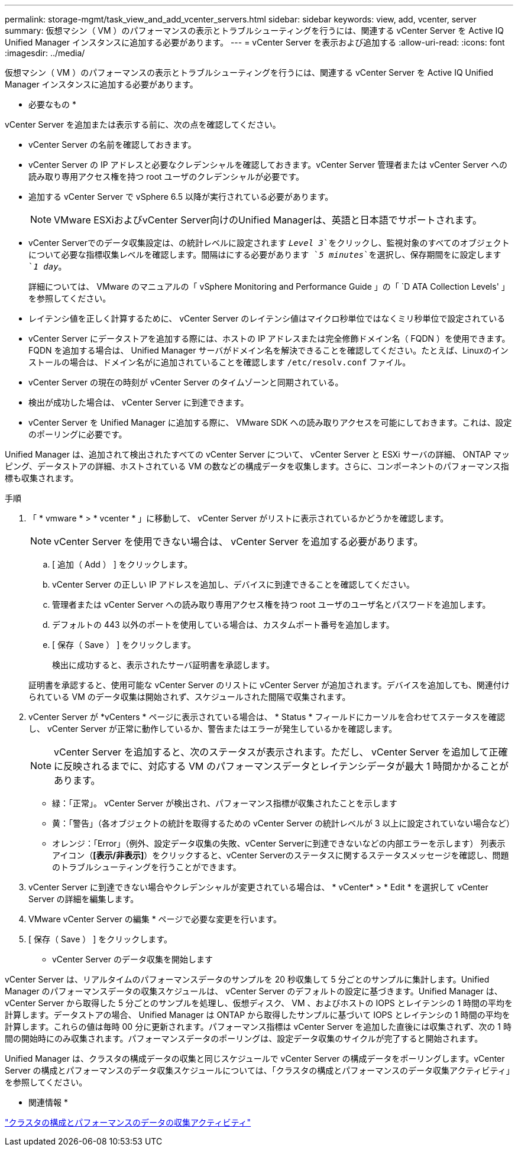 ---
permalink: storage-mgmt/task_view_and_add_vcenter_servers.html 
sidebar: sidebar 
keywords: view, add, vcenter, server 
summary: 仮想マシン（ VM ）のパフォーマンスの表示とトラブルシューティングを行うには、関連する vCenter Server を Active IQ Unified Manager インスタンスに追加する必要があります。 
---
= vCenter Server を表示および追加する
:allow-uri-read: 
:icons: font
:imagesdir: ../media/


[role="lead"]
仮想マシン（ VM ）のパフォーマンスの表示とトラブルシューティングを行うには、関連する vCenter Server を Active IQ Unified Manager インスタンスに追加する必要があります。

* 必要なもの *

vCenter Server を追加または表示する前に、次の点を確認してください。

* vCenter Server の名前を確認しておきます。
* vCenter Server の IP アドレスと必要なクレデンシャルを確認しておきます。vCenter Server 管理者または vCenter Server への読み取り専用アクセス権を持つ root ユーザのクレデンシャルが必要です。
* 追加する vCenter Server で vSphere 6.5 以降が実行されている必要があります。
+

NOTE: VMware ESXiおよびvCenter Server向けのUnified Managerは、英語と日本語でサポートされます。

* vCenter Serverでのデータ収集設定は、の統計レベルに設定されます `_Level 3_`をクリックし、監視対象のすべてのオブジェクトについて必要な指標収集レベルを確認します。間隔はにする必要があります `_5 minutes_`を選択し、保存期間をに設定します `_1 day_`。
+
詳細については、 VMware のマニュアルの「 vSphere Monitoring and Performance Guide 」の「 `D ATA Collection Levels' 」を参照してください。

* レイテンシ値を正しく計算するために、 vCenter Server のレイテンシ値はマイクロ秒単位ではなくミリ秒単位で設定されている
* vCenter Server にデータストアを追加する際には、ホストの IP アドレスまたは完全修飾ドメイン名（ FQDN ）を使用できます。FQDN を追加する場合は、 Unified Manager サーバがドメイン名を解決できることを確認してください。たとえば、Linuxのインストールの場合は、ドメイン名がに追加されていることを確認します `/etc/resolv.conf` ファイル。
* vCenter Server の現在の時刻が vCenter Server のタイムゾーンと同期されている。
* 検出が成功した場合は、 vCenter Server に到達できます。
* vCenter Server を Unified Manager に追加する際に、 VMware SDK への読み取りアクセスを可能にしておきます。これは、設定のポーリングに必要です。


Unified Manager は、追加されて検出されたすべての vCenter Server について、 vCenter Server と ESXi サーバの詳細、 ONTAP マッピング、データストアの詳細、ホストされている VM の数などの構成データを収集します。さらに、コンポーネントのパフォーマンス指標も収集されます。

.手順
. 「 * vmware * > * vcenter * 」に移動して、 vCenter Server がリストに表示されているかどうかを確認します。
+
[NOTE]
====
vCenter Server を使用できない場合は、 vCenter Server を追加する必要があります。

====
+
.. [ 追加（ Add ） ] をクリックします。
.. vCenter Server の正しい IP アドレスを追加し、デバイスに到達できることを確認してください。
.. 管理者または vCenter Server への読み取り専用アクセス権を持つ root ユーザのユーザ名とパスワードを追加します。
.. デフォルトの 443 以外のポートを使用している場合は、カスタムポート番号を追加します。
.. [ 保存（ Save ） ] をクリックします。
+
検出に成功すると、表示されたサーバ証明書を承認します。

+
証明書を承認すると、使用可能な vCenter Server のリストに vCenter Server が追加されます。デバイスを追加しても、関連付けられている VM のデータ収集は開始されず、スケジュールされた間隔で収集されます。



. vCenter Server が *vCenters * ページに表示されている場合は、 * Status * フィールドにカーソルを合わせてステータスを確認し、 vCenter Server が正常に動作しているか、警告またはエラーが発生しているかを確認します。
+
[NOTE]
====
vCenter Server を追加すると、次のステータスが表示されます。ただし、 vCenter Server を追加して正確に反映されるまでに、対応する VM のパフォーマンスデータとレイテンシデータが最大 1 時間かかることがあります。

====
+
** 緑：「正常」。 vCenter Server が検出され、パフォーマンス指標が収集されたことを示します
** 黄：「警告」（各オブジェクトの統計を取得するための vCenter Server の統計レベルが 3 以上に設定されていない場合など）
** オレンジ：「Error」（例外、設定データ収集の失敗、vCenter Serverに到達できないなどの内部エラーを示します）
列表示アイコン（*[表示/非表示]*）をクリックすると、vCenter Serverのステータスに関するステータスメッセージを確認し、問題のトラブルシューティングを行うことができます。


. vCenter Server に到達できない場合やクレデンシャルが変更されている場合は、 * vCenter* > * Edit * を選択して vCenter Server の詳細を編集します。
. VMware vCenter Server の編集 * ページで必要な変更を行います。
. [ 保存（ Save ） ] をクリックします。


* vCenter Server のデータ収集を開始します

vCenter Server は、リアルタイムのパフォーマンスデータのサンプルを 20 秒収集して 5 分ごとのサンプルに集計します。Unified Manager のパフォーマンスデータの収集スケジュールは、 vCenter Server のデフォルトの設定に基づきます。Unified Manager は、 vCenter Server から取得した 5 分ごとのサンプルを処理し、仮想ディスク、 VM 、およびホストの IOPS とレイテンシの 1 時間の平均を計算します。データストアの場合、 Unified Manager は ONTAP から取得したサンプルに基づいて IOPS とレイテンシの 1 時間の平均を計算します。これらの値は毎時 00 分に更新されます。パフォーマンス指標は vCenter Server を追加した直後には収集されず、次の 1 時間の開始時にのみ収集されます。パフォーマンスデータのポーリングは、設定データ収集のサイクルが完了すると開始されます。

Unified Manager は、クラスタの構成データの収集と同じスケジュールで vCenter Server の構成データをポーリングします。vCenter Server の構成とパフォーマンスのデータ収集スケジュールについては、「クラスタの構成とパフォーマンスのデータ収集アクティビティ」を参照してください。

* 関連情報 *

link:../performance-checker/concept_cluster_configuration_and_performance_data_collection_activity.html["クラスタの構成とパフォーマンスのデータの収集アクティビティ"]
